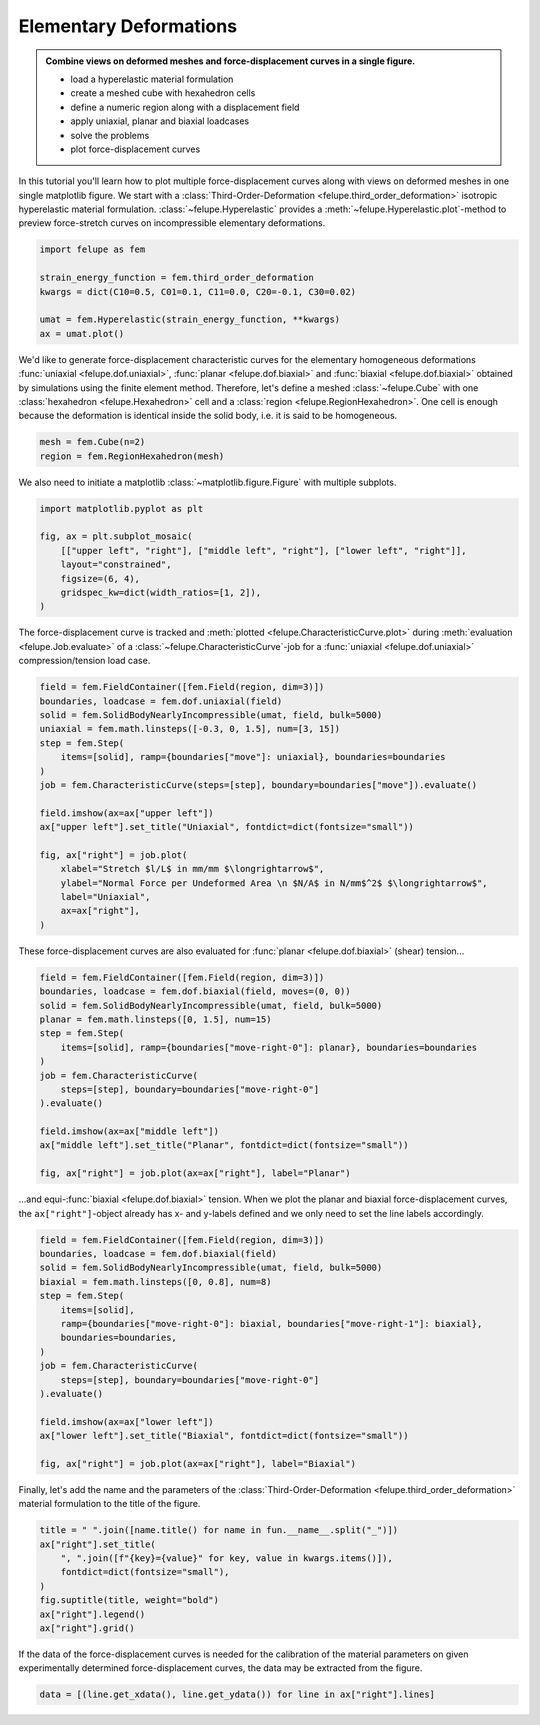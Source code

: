 .. _tutorial-elementary-deformations:

Elementary Deformations
-----------------------

..  admonition:: Combine views on deformed meshes and force-displacement curves in a single figure.
    :class: note

    * load a hyperelastic material formulation
    
    * create a meshed cube with hexahedron cells
    
    * define a numeric region along with a displacement field

    * apply uniaxial, planar and biaxial loadcases
    
    * solve the problems
    
    * plot force-displacement curves

..  image:: images/fig_hyperelastic-deformations.png
    :width: 600px

In this tutorial you'll learn how to plot multiple force-displacement curves along with views on deformed meshes in one single matplotlib figure. We start with a :class:`Third-Order-Deformation <felupe.third_order_deformation>` isotropic hyperelastic material formulation. :class:`~felupe.Hyperelastic` provides a :meth:`~felupe.Hyperelastic.plot`-method to preview force-stretch curves on incompressible elementary deformations.

..  code-block:: python

    import felupe as fem

    strain_energy_function = fem.third_order_deformation
    kwargs = dict(C10=0.5, C01=0.1, C11=0.0, C20=-0.1, C30=0.02)

    umat = fem.Hyperelastic(strain_energy_function, **kwargs)
    ax = umat.plot()

..  image:: images/umat.png
    :width: 400px

We'd like to generate force-displacement characteristic curves for the elementary homogeneous deformations :func:`uniaxial <felupe.dof.uniaxial>`, :func:`planar <felupe.dof.biaxial>` and :func:`biaxial <felupe.dof.biaxial>` obtained by simulations using the finite element method. Therefore, let's define a meshed :class:`~felupe.Cube` with one :class:`hexahedron <felupe.Hexahedron>` cell and a :class:`region <felupe.RegionHexahedron>`. One cell is enough because the deformation is identical inside the solid body, i.e. it is said to be homogeneous.

..  code-block:: python

    mesh = fem.Cube(n=2)
    region = fem.RegionHexahedron(mesh)

We also need to initiate a matplotlib :class:`~matplotlib.figure.Figure` with multiple subplots.

..  code-block:: python

    import matplotlib.pyplot as plt

    fig, ax = plt.subplot_mosaic(
        [["upper left", "right"], ["middle left", "right"], ["lower left", "right"]],
        layout="constrained",
        figsize=(6, 4),
        gridspec_kw=dict(width_ratios=[1, 2]),
    )

The force-displacement curve is tracked and :meth:`plotted <felupe.CharacteristicCurve.plot>` during :meth:`evaluation <felupe.Job.evaluate>` of a :class:`~felupe.CharacteristicCurve`-job for a :func:`uniaxial <felupe.dof.uniaxial>` compression/tension load case.

..  code-block:: python

    field = fem.FieldContainer([fem.Field(region, dim=3)])
    boundaries, loadcase = fem.dof.uniaxial(field)
    solid = fem.SolidBodyNearlyIncompressible(umat, field, bulk=5000)
    uniaxial = fem.math.linsteps([-0.3, 0, 1.5], num=[3, 15])
    step = fem.Step(
        items=[solid], ramp={boundaries["move"]: uniaxial}, boundaries=boundaries
    )
    job = fem.CharacteristicCurve(steps=[step], boundary=boundaries["move"]).evaluate()

    field.imshow(ax=ax["upper left"])
    ax["upper left"].set_title("Uniaxial", fontdict=dict(fontsize="small"))

    fig, ax["right"] = job.plot(
        xlabel="Stretch $l/L$ in mm/mm $\longrightarrow$",
        ylabel="Normal Force per Undeformed Area \n $N/A$ in N/mm$^2$ $\longrightarrow$",
        label="Uniaxial",
        ax=ax["right"],
    )

These force-displacement curves are also evaluated for :func:`planar <felupe.dof.biaxial>` (shear) tension...

..  code-block:: python

    field = fem.FieldContainer([fem.Field(region, dim=3)])
    boundaries, loadcase = fem.dof.biaxial(field, moves=(0, 0))
    solid = fem.SolidBodyNearlyIncompressible(umat, field, bulk=5000)
    planar = fem.math.linsteps([0, 1.5], num=15)
    step = fem.Step(
        items=[solid], ramp={boundaries["move-right-0"]: planar}, boundaries=boundaries
    )
    job = fem.CharacteristicCurve(
        steps=[step], boundary=boundaries["move-right-0"]
    ).evaluate()

    field.imshow(ax=ax["middle left"])
    ax["middle left"].set_title("Planar", fontdict=dict(fontsize="small"))

    fig, ax["right"] = job.plot(ax=ax["right"], label="Planar")

...and equi-:func:`biaxial <felupe.dof.biaxial>` tension. When we plot the planar and biaxial force-displacement curves, the ``ax["right"]``-object already has x- and y-labels defined and we only need to set the line labels accordingly.

..  code-block:: python

    field = fem.FieldContainer([fem.Field(region, dim=3)])
    boundaries, loadcase = fem.dof.biaxial(field)
    solid = fem.SolidBodyNearlyIncompressible(umat, field, bulk=5000)
    biaxial = fem.math.linsteps([0, 0.8], num=8)
    step = fem.Step(
        items=[solid],
        ramp={boundaries["move-right-0"]: biaxial, boundaries["move-right-1"]: biaxial},
        boundaries=boundaries,
    )
    job = fem.CharacteristicCurve(
        steps=[step], boundary=boundaries["move-right-0"]
    ).evaluate()

    field.imshow(ax=ax["lower left"])
    ax["lower left"].set_title("Biaxial", fontdict=dict(fontsize="small"))

    fig, ax["right"] = job.plot(ax=ax["right"], label="Biaxial")

Finally, let's add the name and the parameters of the :class:`Third-Order-Deformation <felupe.third_order_deformation>` material formulation to the title of the figure.

..  code-block:: python

    title = " ".join([name.title() for name in fun.__name__.split("_")])
    ax["right"].set_title(
        ", ".join([f"{key}={value}" for key, value in kwargs.items()]),
        fontdict=dict(fontsize="small"),
    )
    fig.suptitle(title, weight="bold")
    ax["right"].legend()
    ax["right"].grid()

If the data of the force-displacement curves is needed for the calibration of the material parameters on given experimentally determined force-displacement curves, the data may be extracted from the figure.

..  code-block:: python

    data = [(line.get_xdata(), line.get_ydata()) for line in ax["right"].lines]
